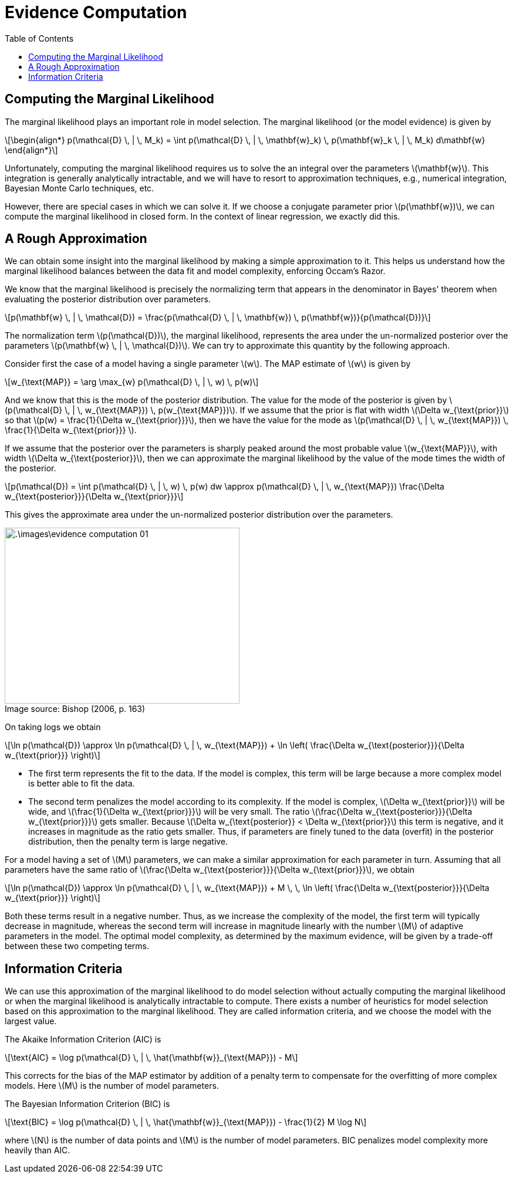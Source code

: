 = Evidence Computation =
:doctype: book
:stem: latexmath
:eqnums:
:toc:
:figure-caption!:

== Computing the Marginal Likelihood  ==
The marginal likelihood plays an important role in model selection. The marginal likelihood (or the model evidence) is given by

[stem]
++++
\begin{align*}
p(\mathcal{D} \, | \, M_k) = \int p(\mathcal{D} \, | \, \mathbf{w}_k) \, p(\mathbf{w}_k \, | \, M_k) d\mathbf{w}
\end{align*}
++++

Unfortunately, computing the marginal likelihood requires us to solve the an integral over the parameters stem:[\mathbf{w}]. This integration is generally analytically intractable, and we will have to resort to approximation techniques, e.g., numerical integration, Bayesian Monte Carlo techniques, etc.

However, there are special cases in which we can solve it. If we choose a conjugate parameter prior stem:[p(\mathbf{w})], we can compute the marginal likelihood in closed form. In the context of linear regression, we exactly did this.

== A Rough Approximation ==
We can obtain some insight into the marginal likelihood by making a simple approximation to it. This helps us understand how the marginal likelihood balances between the data fit and model complexity, enforcing Occam's Razor.

We know that the marginal likelihood is precisely the normalizing term that appears in the denominator in Bayes' theorem when evaluating the posterior distribution over parameters.

[stem]
++++
p(\mathbf{w} \, | \, \mathcal{D}) = \frac{p(\mathcal{D} \, | \, \mathbf{w}) \, p(\mathbf{w})}{p(\mathcal{D})}
++++

The normalization term stem:[p(\mathcal{D})], the marginal likelihood, represents the area under the un-normalized posterior over the parameters stem:[p(\mathbf{w} \, | \, \mathcal{D})]. We can try to approximate this quantity by the following approach.

Consider first the case of a model having a single parameter stem:[w]. The MAP estimate of stem:[w] is given by

[stem]
++++
w_{\text{MAP}} = \arg \max_{w} p(\mathcal{D} \, | \, w) \, p(w)
++++

And we know that this is the mode of the posterior distribution. The value for the mode of the posterior is given by stem:[p(\mathcal{D} \, | \, w_{\text{MAP}}) \, p(w_{\text{MAP}})]. If we assume that the prior is flat with width stem:[\Delta w_{\text{prior}}] so that stem:[p(w) = \frac{1}{\Delta w_{\text{prior}}}], then we have the value for the mode as stem:[p(\mathcal{D} \, | \, w_{\text{MAP}}) \, \frac{1}{\Delta w_{\text{prior}}} ].


If we assume that the posterior over the parameters is sharply peaked around the most probable value stem:[w_{\text{MAP}}], with width stem:[\Delta w_{\text{posterior}}], then we can approximate the marginal likelihood by the value of the mode times the width of the posterior. 

[stem]
++++
p(\mathcal{D}) = \int p(\mathcal{D} \, | \, w) \, p(w) dw \approx p(\mathcal{D} \, | \, w_{\text{MAP}}) \frac{\Delta w_{\text{posterior}}}{\Delta w_{\text{prior}}}
++++

This gives the approximate area under the un-normalized posterior distribution over the parameters.

.Image source: Bishop (2006, p. 163)
image::.\images\evidence_computation_01.png[align='center', 400, 300]

On taking logs we obtain

[stem]
++++
\ln p(\mathcal{D}) \approx \ln p(\mathcal{D} \, | \, w_{\text{MAP}}) + \ln \left( \frac{\Delta w_{\text{posterior}}}{\Delta w_{\text{prior}}} \right)
++++

* The first term represents the fit to the data. If the model is complex, this term will be large because a more complex model is better able to fit the data.
* The second term penalizes the model according to its complexity. If the model is complex, stem:[\Delta w_{\text{prior}}] will be wide, and stem:[\frac{1}{\Delta w_{\text{prior}}}] will be very small. The ratio stem:[\frac{\Delta w_{\text{posterior}}}{\Delta w_{\text{prior}}}] gets smaller. Because stem:[\Delta w_{\text{posterior}} < \Delta w_{\text{prior}}] this term is negative, and it increases in magnitude as the ratio gets smaller. Thus, if parameters are finely tuned to the data (overfit) in the posterior distribution, then the penalty term is large negative.

For a model having a set of stem:[M] parameters, we can make a similar approximation for each parameter in turn. Assuming that all parameters have the same ratio of stem:[\frac{\Delta w_{\text{posterior}}}{\Delta w_{\text{prior}}}], we obtain

[stem]
++++
\ln p(\mathcal{D}) \approx \ln p(\mathcal{D} \, | \, w_{\text{MAP}}) + M \, \, \ln \left( \frac{\Delta w_{\text{posterior}}}{\Delta w_{\text{prior}}} \right)
++++

Both these terms result in a negative number. Thus, as we increase the complexity of the model, the first term will typically decrease in magnitude, whereas the second term will increase in magnitude linearly with the number stem:[M] of adaptive parameters in the model. The optimal model complexity, as determined by the maximum evidence, will be given by a trade-off between these two competing terms.

== Information Criteria ==
We can use this approximation of the marginal likelihood to do model selection without actually computing the marginal likelihood or when the marginal likelihood is analytically intractable to compute. There exists a number of heuristics for model selection based on this approximation to the marginal likelihood. They are called information criteria, and we choose the model with the largest value.

The Akaike Information Criterion (AIC) is

[stem]
++++
\text{AIC} = \log p(\mathcal{D} \, | \, \hat{\mathbf{w}}_{\text{MAP}}) - M
++++

This corrects for the bias of the MAP estimator by addition of a penalty term to compensate for the overfitting of more complex models. Here stem:[M] is the number of model parameters.

The Bayesian Information Criterion (BIC) is

[stem]
++++
\text{BIC} = \log p(\mathcal{D} \, | \, \hat{\mathbf{w}}_{\text{MAP}}) - \frac{1}{2} M \log N
++++

where stem:[N] is the number of data points and stem:[M] is the number of model parameters. BIC penalizes model complexity more heavily than AIC.


